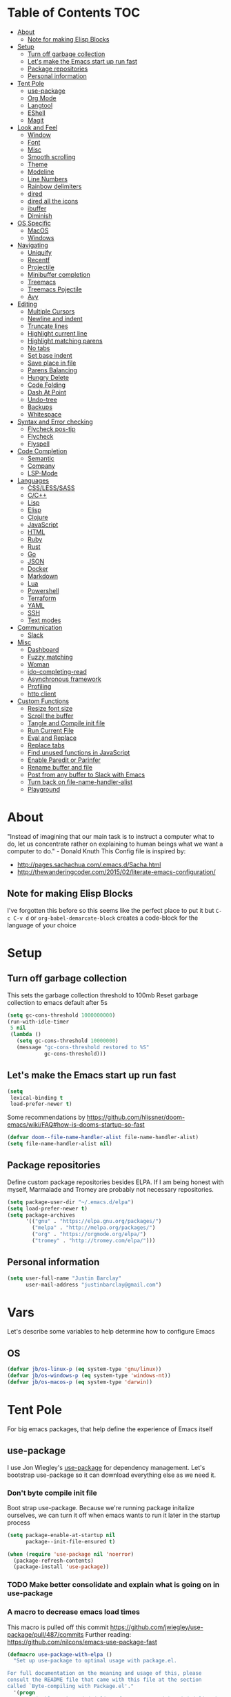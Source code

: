 [[./spacemacs.svg]]
* Table of Contents                                                      :TOC:
- [[#about][About]]
  - [[#note-for-making-elisp-blocks][Note for making Elisp Blocks]]
- [[#setup][Setup]]
  - [[#turn-off-garbage-collection][Turn off garbage collection]]
  - [[#lets-make-the-emacs-start-up-run-fast][Let's make the Emacs start up run fast]]
  - [[#package-repositories][Package repositories]]
  - [[#personal-information][Personal information]]
- [[#tent-pole][Tent Pole]]
  - [[#use-package][use-package]]
  - [[#org-mode][Org Mode]]
  - [[#langtool][Langtool]]
  - [[#eshell][EShell]]
  - [[#magit][Magit]]
- [[#look-and-feel][Look and Feel]]
  - [[#window][Window]]
  - [[#font][Font]]
  - [[#misc][Misc]]
  - [[#smooth-scrolling][Smooth scrolling]]
  - [[#theme][Theme]]
  - [[#modeline][Modeline]]
  - [[#line-numbers][Line Numbers]]
  - [[#rainbow-delimiters][Rainbow delimiters]]
  - [[#dired][dired]]
  - [[#dired-all-the-icons][dired all the icons]]
  - [[#ibuffer][ibuffer]]
  - [[#diminish][Diminish]]
- [[#os-specific][OS Specific]]
  - [[#macos][MacOS]]
  - [[#windows][Windows]]
- [[#navigating][Navigating]]
  - [[#uniquify][Uniquify]]
  - [[#recentf][Recentf]]
  - [[#projectile][Projectile]]
  - [[#minibuffer-completion][Minibuffer completion]]
  - [[#treemacs][Treemacs]]
  - [[#treemacs-pojectile][Treemacs Pojectile]]
  - [[#avy][Avy]]
- [[#editing][Editing]]
  - [[#multiple-cursors][Multiple Cursors]]
  - [[#newline-and-indent][Newline and indent]]
  - [[#truncate-lines][Truncate lines]]
  - [[#highlight-current-line][Highlight current line]]
  - [[#highlight-matching-parens][Highlight matching parens]]
  - [[#no-tabs][No tabs]]
  - [[#set-base-indent][Set base indent]]
  - [[#save-place-in-file][Save place in file]]
  - [[#parens-balancing][Parens Balancing]]
  - [[#hungry-delete][Hungry Delete]]
  - [[#code-folding][Code Folding]]
  - [[#dash-at-point][Dash At Point]]
  - [[#undo-tree][Undo-tree]]
  - [[#backups][Backups]]
  - [[#whitespace][Whitespace]]
- [[#syntax-and-error-checking][Syntax and Error checking]]
  - [[#flycheck-pos-tip][Flycheck pos-tip]]
  - [[#flycheck][Flycheck]]
  - [[#flyspell][Flyspell]]
- [[#code-completion][Code Completion]]
  - [[#semantic][Semantic]]
  - [[#company][Company]]
  - [[#lsp-mode][LSP-Mode]]
- [[#languages][Languages]]
  - [[#csslesssass][CSS/LESS/SASS]]
  - [[#cc][C/C++]]
  - [[#lisp][Lisp]]
  - [[#elisp][Elisp]]
  - [[#clojure][Clojure]]
  - [[#javascript][JavaScript]]
  - [[#html][HTML]]
  - [[#ruby][Ruby]]
  - [[#rust][Rust]]
  - [[#go][Go]]
  - [[#json][JSON]]
  - [[#docker][Docker]]
  - [[#markdown][Markdown]]
  - [[#lua][Lua]]
  - [[#powershell][Powershell]]
  - [[#terraform][Terraform]]
  - [[#yaml][YAML]]
  - [[#ssh][SSH]]
  - [[#text-modes][Text modes]]
- [[#communication][Communication]]
  - [[#slack][Slack]]
- [[#misc-1][Misc]]
  - [[#dashboard][Dashboard]]
  - [[#fuzzy-matching][Fuzzy matching]]
  - [[#woman][Woman]]
  - [[#ido-completing-read][ido-completing-read]]
  - [[#asynchronous-framework][Asynchronous framework]]
  - [[#profiling][Profiling]]
  - [[#http-client][http client]]
- [[#custom-functions][Custom Functions]]
  - [[#resize-font-size][Resize font size]]
  - [[#scroll-the-buffer][Scroll the buffer]]
  - [[#tangle-and-compile-init-file][Tangle and Compile init file]]
  - [[#run-current-file][Run Current File]]
  - [[#eval-and-replace][Eval and Replace]]
  - [[#replace-tabs][Replace tabs]]
  - [[#find-unused-functions-in-javascript][Find unused functions in JavaScript]]
  - [[#enable-paredit-or-parinfer][Enable Paredit or Parinfer]]
  - [[#rename-buffer-and-file][Rename buffer and file]]
  - [[#post-from-any-buffer-to-slack-with-emacs][Post from any buffer to Slack with Emacs]]
  - [[#turn-back-on-file-name-handler-alist][Turn back on file-name-handler-alist]]
  - [[#playground][Playground]]

* About
  "Instead of imagining that our main task is to instruct a computer what to do, let us concentrate rather on explaining to human beings what we want a computer to do." - Donald Knuth
  This Config file is inspired by:
  + [[http://pages.sachachua.com/.emacs.d/Sacha.html]] 
  + [[http://thewanderingcoder.com/2015/02/literate-emacs-configuration/]]
** Note for making Elisp Blocks
I've forgotten this before so this seems like the perfect place to put it but ~C-c C-v d~ or ~org-babel-demarcate-block~ creates a code-block for the language of your choice
* Setup
** Turn off garbage collection
This sets the garbage collection threshold to 100mb
Reset garbage collection to emacs default after 5s
#+BEGIN_SRC emacs-lisp
(setq gc-cons-threshold 1000000000)
(run-with-idle-timer
 5 nil
 (lambda ()
   (setq gc-cons-threshold 10000000)
   (message "gc-cons-threshold restored to %S"
            gc-cons-threshold)))
#+END_SRC

** Let's make the Emacs start up run fast
#+BEGIN_SRC emacs-lisp
(setq
 lexical-binding t
 load-prefer-newer t)
#+END_SRC

Some recommendations by https://github.com/hlissner/doom-emacs/wiki/FAQ#how-is-dooms-startup-so-fast
#+BEGIN_SRC emacs-lisp
(defvar doom--file-name-handler-alist file-name-handler-alist)
(setq file-name-handler-alist nil)
#+END_SRC

** Package repositories
Define custom package repositories besides ELPA. If I am being honest with myself, Marmalade and Tromey are probably not necessary repositories.

#+BEGIN_SRC emacs-lisp
  (setq package-user-dir "~/.emacs.d/elpa")
  (setq load-prefer-newer t)
  (setq package-archives
        '(("gnu" . "https://elpa.gnu.org/packages/")
          ("melpa" . "http://melpa.org/packages/")
          ("org" . "https://orgmode.org/elpa/")
          ("tromey" . "http://tromey.com/elpa/")))
#+END_SRC

** Personal information
#+BEGIN_SRC emacs-lisp
  (setq user-full-name "Justin Barclay"
        user-mail-address "justinbarclay@gmail.com")
#+END_SRC
* Vars
Let's describe some variables to help determine how to configure Emacs
** OS
#+BEGIN_SRC emacs-lisp
(defvar jb/os-linux-p (eq system-type 'gnu/linux))
(defvar jb/os-windows-p (eq system-type 'windows-nt))
(defvar jb/os-macos-p (eq system-type 'darwin))
#+END_SRC

* Tent Pole
For big emacs packages, that help define the experience of Emacs itself
** use-package
I use Jon Wiegley's [[https://github.com/jwiegley/use-package][use-package]] for dependency management.
Let's bootstrap use-package so it can download everything else as we need it.
*** Don't byte compile init file
Boot strap use-package. Because we're running package initalize ourselves, we can turn it off when emacs wants to run it later in the startup process
#+BEGIN_SRC emacs-lisp :tangle
  (setq package-enable-at-startup nil
        package--init-file-ensured t)

  (when (require 'use-package nil 'noerror)
    (package-refresh-contents)
    (package-install 'use-package))
#+END_SRC
*** TODO Make better consolidate and explain what is going on in use-package
*** A macro to decrease emacs load times
This macro is pulled off this commit
https://github.com/jwiegley/use-package/pull/487/commits
Further reading: https://github.com/nilcons/emacs-use-package-fast
#+BEGIN_SRC emacs-lisp
  (defmacro use-package-with-elpa ()
    "Set up use-package to optimal usage with package.el.

  For full documentation on the meaning and usage of this, please
  consult the README file that came with this file at the section
  called `Byte-compiling with Package.el'."
    '(progn
       ;; Disable package initialize after us.  We either initialize it
       ;; anyway in case of interpreted .emacs, or we don't want slow
       ;; initizlization in case of byte-compiled .emacs.elc.
       (setq package-enable-at-startup nil)
       ;; Set use-package-verbose to t for interpreted .emacs,
       ;; and to nil for byte-compiled .emacs.elc.
       (eval-and-compile
         (setq use-package-verbose (not (bound-and-true-p byte-compile-current-file))))
       ;; Add the macro generated list of package.el loadpaths to load-path.
       (mapc (lambda (add) (add-to-list 'load-path add))
             (eval-when-compile
               (setq use-package-always-ensure t)
               (let ((package-user-dir-real (file-truename package-user-dir)))
                 ;; The reverse is necessary, because outside we mapc
                 ;; add-to-list element-by-element, which reverses.
                 (nreverse (apply #'nconc
                                  ;; Only keep package.el provided loadpaths.
                                  (mapcar (lambda (path)
                                            (if (string-prefix-p package-user-dir-real path)
                                                (list path)
                                              nil))
                                          load-path))))))))
#+END_SRC

*** byte compile emacs and ignore package-initialize
#+BEGIN_SRC emacs-lisp
  (use-package-with-elpa)
#+END_SRC

If we're boot strapping a fresh Emacs install, we should have use-package cloned into site-lisp and be able to load it from there
#+BEGIN_SRC emacs-lisp
  (progn ;'use-package
    (add-to-list 'load-path "~/.emacs.d/site-lisp/use-package")
    (require 'use-package)
    (setq use-package-always-ensure t)
    (setq use-package-verbose nil)
    (setq use-package-always-defer t)
    (setq use-package-enable-imenu-support t))


  (use-package diminish)                ;; if you use :diminish
  (use-package bind-key)                ;; if you use any :bind variant
#+END_SRC
*** Generate reports based on use-package
#+BEGIN_SRC emacs-lisp
(setq use-package-compute-statistics t)
(setq use-package-minimum-reported-time 0.01)
#+END_SRC

*** Using use-package
The plan is to use a copious amount of deferral to speed up emacs boot time.
+ Use the :init keyword to execute code before a package is loaded. It accepts one or more forms, up until the next keyword
+ :config can be used to execute code after a package is loaded. 
+ The :ensure keyword causes the package(s) to be installed automatically if not already present on your system (set (setq use-package-always-ensure t)
+ You can override package deferral with the :demand keyword. Thus, even if you use :bind, using :demand will force loading to occur immediately and not establish an autoload for the bound key.
+ In almost all cases you don't need to manually specify :defer t. This is implied whenever :bind or :mode or :interpreter is used.
*** Quelpa and Quelpa-Use-Package
Most of the packages I want to use are hosted on Elpa and Melpa, but sometimes that's enough. Sometimes I want to use git and Quelpa supports using git as a repository, among other things.
#+BEGIN_SRC emacs-lisp
(use-package quelpa
  :ensure t
  :defer t
  :custom
  (quelpa-checkout-melpa-p nil "Don't update the MELPA git repo."))
#+END_SRC

But in order for use-package to be able to use quelpa, we need to add another package
#+BEGIN_SRC emacs-lisp
(use-package quelpa-use-package
:ensure t
:init
(require 'quelpa-use-package))
#+END_SRC

*** Debugging
The :disabled keyword can turn off a module you're having difficulties with, or stop loading something you're not using at the present time:
#+BEGIN_SRC emacs-lisp :tangle
  (use-package ess-site
    :disabled
    :commands R)
#+END_SRC
When byte-compiling your .emacs file, disabled declarations are omitted from the output entirely, to accelerate startup times.
*** Benchmark-init
This is hidden here to load right after we have use-package to be able to benchmark startup
#+BEGIN_SRC emacs-lisp :tangle
  (use-package benchmark-init
    :demand t
    :init
    (benchmark-init/activate)
    :config
    ;; To disable collection of benchmark data after init is done.
    (add-hook 'window-setup-hook 'benchmark-init/deactivate))
#+END_SRC
** Org Mode
Org config used from https://github.com/zamansky/dotemacs/commit/0d1f8ad89ab3e69cb9320811c5ec63409880eadd
*** Org
#+BEGIN_SRC emacs-lisp
  (use-package org
    :bind
    (("C-c a" . org-agenda)
     ("C-c c" . org-capture)
     ("C-c C-v C-c" . jb/org-clear-results))
    :init
    (progn
      (global-unset-key "\C-c\C-v\C-c")
      (defun jb/org-narrow-to-parent ()
        "Narrow buffer to the current subtree."
        (interactive)
        (widen)
        (org-up-element)
        (save-excursion
          (save-match-data
        (org-with-limited-levels
         (narrow-to-region
          (progn
            (org-back-to-heading t) (point))
          (progn (org-end-of-subtree t t)
                 (when (and (org-at-heading-p) (not (eobp))) (backward-char 1))
                 (point)))))))
      (setq truncate-lines t
            global-company-modes '(not org-mode)))
    :config
    (progn
      (defun jb/org-clear-results ()
        (interactive)
        (org-babel-remove-result-one-or-many 't))
      (defun run-org-block ()
        (interactive)
        (save-excursion
          (goto-char
           (org-babel-find-named-block
            (completing-read "Code Block: " (org-babel-src-block-names))))
          (org-babel-execute-src-block-maybe)))
      (setq org-startup-truncated nil)
      (setq org-capture-templates
            '(("a" "Appointment" entry (file+headline  "~/Dropbox/orgfiles/gcal.org" "Appointments")
               "* TODO %?\n:PROPERTIES:\n\n:END:\nDEADLINE: %^T \n %i\n")
              ("l" "Link" entry (file+headline "~/Dropbox/orgfiles/links.org" "Links")
               "* %? %^L %^g \n%T" :prepend)))
      (setq org-agenda-files (list ""))
      (org-babel-do-load-languages 'org-babel-load-languages
                                   '((shell . t)
                                     (js . t)
                                     (ruby . t)))
      (custom-set-variables
       '(org-directory "~/Dropbox/orgfiles")
       '(org-default-notes-file (concat org-directory "/notes.org"))
       '(org-export-html-postamble nil)
       '(org-hide-leading-stars t)
       '(org-startup-folded (quote overview))
       '(org-startup-indented t))))
    #+END_SRC

*** Org-trello
#+BEGIN_SRC emacs-lisp
(use-package org-trello)
#+END_SRC

*** Org-bullets
#+BEGIN_SRC emacs-lisp
  (use-package org-bullets
    :init
    (add-hook 'org-mode-hook (lambda () (org-bullets-mode 1))))
#+END_SRC
*** Ob-Restclient
#+BEGIN_SRC emacs-lisp
  (use-package ob-restclient
    :config
    (org-babel-do-load-languages
     'org-babel-load-languages
     '((restclient . t))))
#+END_SRC
*** Org-toc
After the installation, every time you’ll be saving an org file, the first headline with a :TOC: tag will be updated with the current table of contents.

To add a TOC tag, you can use the command org-set-tags-command (C-c C-q).

In addition to the simple :TOC: tag, you can also use the following tag formats:

    :TOC_2: - sets the max depth of the headlines in the table of contents to 2 (the default)
    :TOC_2_gh: - sets the max depth as in above and also uses the GitHub-style hrefs in the table of contents (this style is default). The other supported href style is ‘org’, which is the default org style.

You can also use @ as separator, instead of _.
#+BEGIN_SRC emacs-lisp
  (use-package toc-org
    :hook (org-mode-hook . toc-org-enable))
#+END_SRC
*** Org-re-reveal
Creating presentation using org mode and the web
#+BEGIN_SRC emacs-lisp
  (use-package org-re-reveal)
#+END_SRC
*** Custom Org Functions
These functions expand on the abilities of org-babel and ob-restclient mode and
as such need both of these modes loaded before they'll work.
#+BEGIN_SRC emacs-lisp
  ;; generated-curl-command is used to communicate state across several function calls
  (setq generated-curl-command nil)

  (defvar org-babel-default-header-args:restclient-curl
    `((:results . "raw"))
    "Default arguments for evaluating a restclient block.")

  ;; Lambda function reified to a named function, stolen from restclient
  (defun gen-restclient-curl-command (method url headers entitty)
    (let ((header-args
           (apply 'append
                  (mapcar (lambda (header)
                            (list "-H" (format "%s: %s" (car header) (cdr header))))
                          headers))))
      (setq generated-curl-command
            (concat
             "#+BEGIN_SRC sh\n"
             "curl "
             (mapconcat 'shell-quote-argument
                        (append '("-i")
                                header-args
                                (list (concat "-X" method))
                                (list url)
                                (when (> (string-width entitty) 0)
                                  (list "-d" entitty)))
                        " ")
             "\n#+END_SRC"))))

  (defun org-babel-execute:restclient-curl (body params)
    "Execute a block of Restclient code to generate a curl command with org-babel.
  This function is called by `org-babel-execute-src-block'"
    (message "executing Restclient source code block")
    (with-temp-buffer
      (let ((results-buffer (current-buffer))
            (restclient-same-buffer-response t)
            (restclient-same-buffer-response-name (buffer-name))
            (display-buffer-alist
             (cons
              '("\\*temp\\*" display-buffer-no-window (allow-no-window . t))
              display-buffer-alist)))

        (insert (buffer-name))
        (with-temp-buffer
          (dolist (p params)
            (let ((key (car p))
                  (value (cdr p)))
              (when (eql key :var)
                (insert (format ":%s = %s\n" (car value) (cdr value))))))
          (insert body)
          (goto-char (point-min))
          (delete-trailing-whitespace)
          (goto-char (point-min))
          (restclient-http-parse-current-and-do 'gen-restclient-curl-command))
        generated-curl-command)))

  ;; Make it easy to interactively generate curl commands
  (defun jb/gen-curl-command ()
    (interactive)
    (let ((info (org-babel-get-src-block-info)))
      (if (equalp "restclient" (car info))
          (org-babel-execute-src-block t (cons "restclient-curl"
                                               (cdr info)))
          (message "I'm sorry, I can only generate curl commands for a restclient block."))))
#+END_SRC

** Langtool
#+BEGIN_SRC emacs-lisp
  (use-package langtool
    :init
    (setq langtool-default-language "en-US")
    (setq langtool-java-bin "/usr/bin/java")
    (setq langtool-language-tool-jar "/usr/local/Cellar/languagetool/4.5/libexec/languagetool-commandline.jar"))
#+END_SRC
** EShell
#+BEGIN_SRC emacs-lisp
(use-package eshell
  :ensure nil
  :init
  (add-hook 'eshell-mode-hook
                   #'company-mode)
  :config
  (progn
    (eval-after-load 'esh-opt
      '(progn
         (require 'em-prompt)
         (require 'em-term)
         (require 'em-cmpl)
         (setenv "PAGER" "cat")
         (add-to-list 'eshell-visual-commands "ssh")
         (add-to-list 'eshell-visual-commands "htop")
         (add-to-list 'eshell-visual-commands "top")
         (add-to-list 'eshell-visual-commands "tail")
         (add-to-list 'eshell-visual-commands "vim")
         (add-to-list 'eshell-visual-commands "bower")
         (add-to-list 'eshell-visual-commands "npm")

         (add-to-list 'eshell-command-completions-alist
                      '("gunzip" "gz\\'"))
         (add-to-list 'eshell-command-completions-alist
                      '("tar" "\\(\\.tar|\\.tgz\\|\\.tar\\.gz\\)\\'"))))))
#+END_SRC
** Magit
#+BEGIN_SRC emacs-lisp
  ;; Magit is an Emacs interface to Git.
  ;; (It's awesome)
  ;; https://github.com/magit/magit
  (use-package magit
    :commands magit-get-top-dir
    :bind (("C-c g" . magit-status)
           ("C-c C-g l" . magit-file-log)
           ("C-c f" . magit-grep))
    :init
    (progn
      ;; magit extensions

      ;; make magit status go full-screen but remember previous window
      ;; settings
      ;; from: http://whattheemacsd.com/setup-magit.el-01.html
      (defadvice magit-status (around magit-fullscreen activate)
        (window-configuration-to-register :magit-fullscreen)
        ad-do-it
        (delete-other-windows))

      ;; Close popup when commiting - this stops the commit window
      ;; hanging around
      ;; From: http://git.io/rPBE0Q
      (defadvice git-commit-commit (after delete-window activate)
        (delete-window))

      (defadvice git-commit-abort (after delete-window activate)
        (delete-window))

      ;; these two force a new line to be inserted into a commit window,
      ;; which stops the invalid style showing up.
      ;; From: http://git.io/rPBE0Q
      (defun magit-commit-mode-init ()
        (when (looking-at "\n")
          (open-line 1)))

      (add-hook 'git-commit-mode-hook 'magit-commit-mode-init))
    :config
    (progn
      ;; restore previously hidden windows
          ;; major mode for editing `git rebase -i`
      (defadvice magit-quit-window (around magit-restore-screen activate)
        (let ((current-mode major-mode))
          ad-do-it
          ;; we only want to jump to register when the last seen buffer
          ;; was a magit-status buffer.
          (when (eq 'magit-status-mode current-mode)
            (jump-to-register :magit-fullscreen))))

      (defun magit-maybe-commit (&optional show-options)
        "Runs magit-commit unless prefix is passed"
        (interactive "P")
        (if show-options
            (magit-key-mode-popup-committing)
          (magit-commit)))
      (define-key magit-mode-map "c" 'magit-maybe-commit)

      ;; Customizing transients
      ;; This gives us the option to override local branch
      (transient-insert-suffix 'magit-pull "-r" '("-f" "Overwrite local branch" "--force"))
      ;; magit settings
      (setq
       ;; use ido to look for branches
       magit-completing-read-function  'ivy-completing-read
       ;; don't put "origin-" in front of new branch names by default
       magit-default-tracking-name-function 'magit-default-tracking-name-branch-only
       ;; open magit status in same window as current buffer
       magit-status-buffer-switch-function 'switch-to-buffer
       ;; highlight word/letter changes in hunk diffs
       magit-diff-refine-hunk t
       ;; ask me if I want to include a revision when rewriting
       magit-rewrite-inclusive 'ask
       ;; ask me to save buffers
       magit-save-some-buffers nil
       ;; pop the process buffer if we're taking a while to complete
       magit-process-popup-time 10
       ;; ask me if I want a tracking upstream
       magit-set-upstream-on-push 'askifnotset)))
#+END_SRC
*** Magit blame
#+BEGIN_SRC emacs-lisp
(use-package magit-blame
  :ensure nil
  :bind ("C-c C-g b" . magit-blame-mode))
#+END_SRC
*** Magit forges
#+BEGIN_SRC emacs-lisp
(use-package forge
  :after magit
  :init
  (setq gnutls-algorithm-priority "NORMAL:-VERS-TLS1.3")
  :config
  (transient-insert-suffix 'forge-dispatch "c p"
    '("p" "pull-request" forge-create-pullreq))
  (transient-insert-suffix 'forge-dispatch "c i"
    '("c" "issues" forge-create-create)))
#+END_SRC

* Look and Feel
** Window
*** Natural colouring from emacs chrome
#+BEGIN_SRC emacs-lisp
  (setq default-frame-alist '((ns-transparent-titlebar . t) (ns-appearance . 'nil)))
  (add-to-list 'default-frame-alist '(ns-appearance . dark))
#+END_SRC

*** Remove toolbar
#+BEGIN_SRC emacs-lisp
(tool-bar-mode -1)
#+END_SRC
*** Remove title-bar
Remove title bar but allow resizing of frame
#+BEGIN_SRC emacs-lisp
(when jb/os-linux-p
  (add-to-list 'default-frame-alist '(internal-border-width . 5))
  (add-to-list 'default-frame-alist '(drag-internal-border . 1))
  (add-to-list 'default-frame-alist '(undecorated . t)))

#+END_SRC
*** Remove menu-bar
#+BEGIN_SRC emacs-lisp
  (menu-bar-mode -1)
#+END_SRC
*** Emacs should take focus when it launches
#+BEGIN_SRC emacs-lisp
  (when (display-graphic-p) ; Start full screen
    (add-to-list 'default-frame-alist '(fullscreen . t))
    (x-focus-frame nil))
#+END_SRC

*** Don't show native OS scroll bars for buffers because they're redundant
#+BEGIN_SRC emacs-lisp
(when (fboundp 'scroll-bar-mode)
  (scroll-bar-mode -1))
#+END_SRC

*** Formatting window title
#+BEGIN_SRC emacs-lisp
(setq-default frame-title-format "%b (%f)")
#+END_SRC
** Font
#+BEGIN_SRC emacs-lisp
(set-face-attribute 'default nil
                    :family "Inconsolata for Powerline" :height 180 :weight 'normal)
#+END_SRC
** Misc
Don't pop up font menu
#+BEGIN_SRC emacs-lisp
(global-set-key (kbd "s-t") '(lambda () (interactive)))
#+END_SRC

No cursor blinking, it's distracting
#+BEGIN_SRC emacs-lisp
(blink-cursor-mode 0)
#+END_SRC

#+BEGIN_SRC emacs-lisp
;; These settings relate to how emacs interacts with your operating system
(setq ;; makes killing/yanking interact with the clipboard
 select-enable-clipboard t

 ;; I'm actually not sure what this does but it's recommended?
 select-enable-primary t

 ;; Save clipboard strings into kill ring before replacing them.
 ;; When one selects something in another program to paste it into Emacs,
 ;; but kills something in Emacs before actually pasting it,
 ;; this selection is gone unless this variable is non-nil
 save-interprogram-paste-before-kill t

 ;; Shows all options when running apropos. For more info,
 ;; https://www.gnu.org/software/emacs/manual/html_node/emacs/Apropos.html
 apropos-do-all t

 ;; Mouse yank commands yank at point instead of at click.
 mouse-yank-at-point t)
#+END_SRC

My name isn't "Tinker", so I don't need a bell.
#+BEGIN_SRC emacs-lisp
(setq ring-bell-function 'ignore)
#+END_SRC

#+BEGIN_SRC emacs-lisp
;; Changes all yes/no questions to y/n type
(fset 'yes-or-no-p 'y-or-n-p)

;; shell scripts
(setq-default sh-basic-offset 2)
(setq-default sh-indentation 2)

;; No need for ~ files when editing
(setq create-lockfiles nil)

;; Go straight to scratch buffer on startup
(setq inhibit-startup-message t)
#+END_SRC
** Smooth scrolling

#+BEGIN_SRC emacs-lisp :tangle
(use-package smooth-scroll
  :config
  (smooth-scroll-mode 1)
  (setq smooth-scroll/vscroll-step-size 5))
#+END_SRC

** Theme
*** Dracula
#+BEGIN_SRC emacs-lisp
(use-package dracula-theme
  :demand t
  :config
  (load-theme 'dracula t))
#+END_SRC
*** Cyberpunk 2019
#+BEGIN_SRC emacs-lisp
(use-package cyberpunk-2019-theme
  :demand t)
#+END_SRC
** Modeline
*** all-the-icons
#+BEGIN_SRC emacs-lisp
(use-package all-the-icons)
#+END_SRC
*** Doom-modeline
#+BEGIN_SRC emacs-lisp
  (use-package doom-modeline
    :hook (after-init . doom-modeline-mode)
    :init
    (progn
      (setq doom-modeline-buffer-file-name-style 'relative-to-project)
      (setq doom-modeline-github nil)
      (custom-set-faces '(doom-modeline-eyebrowse ((t (:background "#cb619e"
                                                                   :inherit 'mode-line))))
                        '(doom-modeline-inactive-bar ((t (:background "#cb619e" :inherit 'mode-line))))
                        '(doom-modeline-bar ((t (:background "#cb619e" :inherit 'mode-line)))))))
#+END_SRC

** Line Numbers
As of Emacs 26.0 we have native, perfomant support for line numebrs
#+BEGIN_SRC emacs-lisp
(global-display-line-numbers-mode)
(set-default 'display-line-numbers-type 'visual)
(setq display-line-numbers-current-absolute t)
#+END_SRC
** Rainbow delimiters
#+BEGIN_SRC emacs-lisp
  (use-package rainbow-delimiters
    :hook (prog-mode . rainbow-delimiters-mode)
    :config
     (custom-set-faces 
      '(rainbow-delimiters-depth-0-face ((t (:foreground "saddle brown"))))
      '(rainbow-delimiters-depth-1-face ((t (:foreground "dark orange"))))
      '(rainbow-delimiters-depth-2-face ((t (:foreground "deep pink"))))
      '(rainbow-delimiters-depth-3-face ((t (:foreground "chartreuse"))))
      '(rainbow-delimiters-depth-4-face ((t (:foreground "deep sky blue"))))
      '(rainbow-delimiters-depth-5-face ((t (:foreground "yellow"))))
      '(rainbow-delimiters-depth-6-face ((t (:foreground "orchid"))))
      '(rainbow-delimiters-depth-7-face ((t (:foreground "spring green"))))
      '(rainbow-delimiters-depth-8-face ((t (:foreground "sienna1"))))
      '(rainbow-delimiters-unmatched-face ((t (:foreground "black"))))))
#+END_SRC
** dired
#+BEGIN_SRC emacs-lisp
  (use-package dired
    :ensure nil
    :bind (:map dired-mode-map
                ("RET" . dired-find-alternate-file)
                ("a" . dired-find-file)))
#+END_SRC
** dired all the icons
#+BEGIN_SRC emacs-lisp
  (use-package all-the-icons-dired
    :hook (dired-mode . all-the-icons-dired-mode))
#+END_SRC

** ibuffer
*** ibuffer
Keybindings
We're prettying up ibuffer after

This code is liberally stolen from https://github.com/seagle0128/.emacs.d/blob/master/lisp/init-ibuffer.el (April 12, 2019)

#+BEGIN_SRC emacs-lisp
  (use-package ibuffer
    :ensure nil
    :defines all-the-icons-icon-alist
    :functions (all-the-icons-icon-for-file
                all-the-icons-icon-for-mode
                all-the-icons-match-to-alist
                all-the-icons-faicon)
    :commands (ibuffer-current-buffer
               ibuffer-find-file
               ibuffer-do-sort-by-alphabetic)
    :bind ("C-x C-b" . ibuffer)
    :init
    (setq ibuffer-filter-group-name-face '(:inherit (font-lock-string-face bold)))

    ;; Display buffer icons on GUI
    (when (display-graphic-p)
      (define-ibuffer-column icon (:name " ")
        (let ((icon (if (and buffer-file-name
                             (all-the-icons-match-to-alist buffer-file-name
                                                           all-the-icons-icon-alist))
                        (all-the-icons-icon-for-file (file-name-nondirectory buffer-file-name)
                                                     :height 0.9 :v-adjust -0.05)
                      (all-the-icons-icon-for-mode major-mode :height 0.9 :v-adjust -0.05))))
          (if (symbolp icon)
              (setq icon (all-the-icons-faicon "file-o" :face 'all-the-icons-dsilver :height 0.9 :v-adjust -0.05))
            icon)))

      (setq ibuffer-formats '((mark modified read-only locked
                                    " " (icon 2 2 :left :elide) (name 18 18 :left :elide)
                                    " " (size 9 -1 :right)
                                    " " (mode 16 16 :left :elide) " " filename-and-process)
                              (mark " " (name 16 -1) " " filename))))
    :config
    (with-eval-after-load 'counsel
      (defalias 'ibuffer-find-file 'counsel-find-file)))
#+END_SRC

*** ibuffer-projectile
#+BEGIN_SRC emacs-lisp
  (use-package ibuffer-projectile
    :init
    (add-hook 'ibuffer-hook
              (lambda ()
                (ibuffer-projectile-set-filter-groups)
                (unless (eq ibuffer-sorting-mode 'alphabetic)
                  (ibuffer-do-sort-by-alphabetic))))
    :config
    (setq ibuffer-projectile-prefix
          (if (display-graphic-p)
              (concat
               (all-the-icons-octicon "file-directory"
                                      :face ibuffer-filter-group-name-face
                                      :v-adjust -0.1
                                      :height 1.1)
               " ")
            "Project: ")))
#+END_SRC

** Diminish
#+BEGIN_SRC emacs-lisp
  (use-package diminish
    :demand t
    :config (progn
              ;;            (diminish 'auto-revert-mode)
              ;;            (diminish 'outline-minor-mode)
              ;;            (diminish 'amd-mode)
              (diminish 'js2-refactor-mode)
              (diminish 'tern-mode)))
#+END_SRC

* OS Specific
** MacOS
In OS X, when Emacs is started from the GUI it inherits a default set of environment variables. Let's fix that.
Currently turned off due to debugging issues
#+BEGIN_SRC emacs-lisp :tangle
    (use-package exec-path-from-shell
      :if jb/os-macos-p
      :demand t
      :init
      (progn
        (setq exec-path-from-shell-debug t))
      :config
      (exec-path-from-shell-initialize))
    ;;   ;; (exec-path-from-shell-copy-envs
    ;;   ;;  '("PATH" "RUST_SRC_PATH")))
#+END_SRC
** Windows
#+BEGIN_SRC emacs-lisp
  (when jb/os-windows-p
    (setq package-check-signature nil)
    (require 'gnutls)
    (add-to-list 'gnutls-trustfiles (expand-file-name "~/.cert/cacert.pm"))
    (setq explicit-shell-file-name "c:/windows/system32/bash.exe")
    (setq shell-file-name "bash")
    (setq explicit-bash.exe-args '("--noediting" "--login" "-i"))
    (setenv "SHELL" shell-file-name)
    (add-hook 'comint-output-filter-functions 'comint-strip-ctrl-m))
#+END_SRC

* Navigating
** Uniquify
Ensure that buffers have unique file names
#+BEGIN_SRC emacs-lisp
(use-package uniquify
  :ensure nil
  :config
  (setq uniquify-buffer-name-style 'forward))
#+END_SRC
** Recentf
Turn on recent file mode so that you can more easily switch to recently edited files when you first start emacs
#+BEGIN_SRC emacs-lisp
(use-package recentf
  :ensure nil
  :config
  (setq recentf-save-file (concat user-emacs-directory ".recentf"))
  (recentf-mode 1)
  (setq recentf-max-menu-items 40))
#+END_SRC
** Projectile
#+BEGIN_SRC emacs-lisp
  (use-package projectile
    :defer 1
    :commands
    (projectile-find-file projectile-switch-project)
    :config
    (progn
      (projectile-global-mode)
      (setq projectile-completion-system 'ivy)
      (setq projectile-enable-caching t)))
#+END_SRC
** Minibuffer completion
As Stolen from http://cestlaz.github.io/posts/using-emacs-6-swiper/ (January 10, 2017) 
it looks like counsel is a requirement for swiper
*** Ivy-rich
Let's pretty up ivy
#+BEGIN_SRC emacs-lisp :tangle
   (use-package ivy-rich
     :init
     (setq ivy-format-function 'ivy-format-function-line)
     :config
     (progn
       (defun ivy-rich-switch-buffer-icon (candidate)
         (with-current-buffer
             (get-buffer candidate)
           (let ((icon (all-the-icons-icon-for-mode major-mode)))
             (if (symbolp icon)
                 (all-the-icons-icon-for-mode 'fundamental-mode)
               icon))))
       (setq
         ivy-rich--display-transformers-list
        '(ivy-switch-buffer
          (:columns
           ((ivy-rich-switch-buffer-icon :width 2)
            (ivy-rich-candidate (:width 30))
            (ivy-rich-switch-buffer-size (:width 7))
            (ivy-rich-switch-buffer-indicators (:width 4 :face error :align right))
            (ivy-rich-switch-buffer-major-mode (:width 12 :face warning))
            (ivy-rich-switch-buffer-project (:width 15 :face success))
            (ivy-rich-switch-buffer-path (:width (lambda (x) (ivy-rich-switch-buffer-shorten-path x (ivy-rich-minibuffer-width 0.3))))))
           :predicate
           (lambda (cand) (get-buffer cand))))))
     (setq ivy-format-function 'ivy-format-function-line))
#+END_SRC

This is stolen wholesale from Centaur Emacs. https://github.com/seagle0128/.emacs.d/blob/master/lisp/init-ivy.el
#+BEGIN_SRC emacs-lisp
(use-package ivy-rich
  :defines (all-the-icons-icon-alist
            all-the-icons-dir-icon-alist
            bookmark-alist)
  :functions (all-the-icons-icon-for-file
              all-the-icons-icon-for-mode
              all-the-icons-icon-family
              all-the-icons-match-to-alist
              all-the-icons-faicon
              all-the-icons-octicon
              all-the-icons-dir-is-submodule)
  :preface
  (defun ivy-rich-bookmark-name (candidate)
    (car (assoc candidate bookmark-alist)))

  (defun ivy-rich-buffer-icon (candidate)
    "Display buffer icons in `ivy-rich'."
    (when (display-graphic-p)
      (let* ((buffer (get-buffer candidate))
             (buffer-file-name (buffer-file-name buffer))
             (major-mode (buffer-local-value 'major-mode buffer))
             (icon (if (and buffer-file-name
                            (all-the-icons-match-to-alist buffer-file-name
                                                          all-the-icons-icon-alist))
                       (all-the-icons-icon-for-file (file-name-nondirectory buffer-file-name)
                                                    :height 0.9 :v-adjust -0.05)
                     (all-the-icons-icon-for-mode major-mode :height 0.9 :v-adjust -0.05))))
        (if (symbolp icon)
            (setq icon (all-the-icons-faicon "file-o" :face 'all-the-icons-dsilver :height 0.9 :v-adjust -0.05))
          icon))))

  (defun ivy-rich-file-icon (candidate)
    "Display file icons in `ivy-rich'."
    (when (display-graphic-p)
      (let* ((path (concat ivy--directory candidate))
             (file (file-name-nondirectory path))
             (icon (cond ((file-directory-p path)
                          (cond
                           ((and (fboundp 'tramp-tramp-file-p)
                                 (tramp-tramp-file-p default-directory))
                            (all-the-icons-octicon "file-directory" :height 0.93 :v-adjust 0.01))
                           ((file-symlink-p path)
                            (all-the-icons-octicon "file-symlink-directory" :height 0.93 :v-adjust 0.01))
                           ((all-the-icons-dir-is-submodule path)
                            (all-the-icons-octicon "file-submodule" :height 0.93 :v-adjust 0.01))
                           ((file-exists-p (format "%s/.git" path))
                            (all-the-icons-octicon "repo" :height 1.0 :v-adjust -0.01))
                           (t (let ((matcher (all-the-icons-match-to-alist candidate all-the-icons-dir-icon-alist)))
                                (apply (car matcher) (list (cadr matcher) :height 0.93 :v-adjust 0.01))))))
                         ((string-match "^/.*:$" path)
                          (all-the-icons-material "settings_remote" :height 0.9 :v-adjust -0.2))
                         ((not (string-empty-p file))
                          (all-the-icons-icon-for-file file :height 0.9 :v-adjust -0.05)))))
        (if (symbolp icon)
            (setq icon (all-the-icons-faicon "file-o" :face 'all-the-icons-dsilver :height 0.9 :v-adjust -0.05))
          icon))))
  :hook ((ivy-mode . ivy-rich-mode)
         (ivy-rich-mode . (lambda ()
                            (setq ivy-virtual-abbreviate
                                  (or (and ivy-rich-mode 'abbreviate) 'name)))))
  :init
  ;; For better performance
  (setq ivy-rich-parse-remote-buffer nil)

  (setq ivy-rich-display-transformers-list
        '(ivy-switch-buffer
          (:columns
           ((ivy-rich-buffer-icon)
            (ivy-rich-candidate (:width 30))
            (ivy-rich-switch-buffer-size (:width 7))
            (ivy-rich-switch-buffer-indicators (:width 4 :face error :align right))
            (ivy-rich-switch-buffer-major-mode (:width 12 :face warning))
            (ivy-rich-switch-buffer-project (:width 15 :face success))
            (ivy-rich-switch-buffer-path (:width (lambda (x) (ivy-rich-switch-buffer-shorten-path x (ivy-rich-minibuffer-width 0.3))))))
           :predicate
           (lambda (cand) (get-buffer cand)))
          ivy-switch-buffer-other-window
          (:columns
           ((ivy-rich-buffer-icon)
            (ivy-rich-candidate (:width 30))
            (ivy-rich-switch-buffer-size (:width 7))
            (ivy-rich-switch-buffer-indicators (:width 4 :face error :align right))
            (ivy-rich-switch-buffer-major-mode (:width 12 :face warning))
            (ivy-rich-switch-buffer-project (:width 15 :face success))
            (ivy-rich-switch-buffer-path (:width (lambda (x) (ivy-rich-switch-buffer-shorten-path x (ivy-rich-minibuffer-width 0.3))))))
           :predicate
           (lambda (cand) (get-buffer cand)))
          counsel-switch-buffer
          (:columns
           ((ivy-rich-buffer-icon)
            (ivy-rich-candidate (:width 30))
            (ivy-rich-switch-buffer-size (:width 7))
            (ivy-rich-switch-buffer-indicators (:width 4 :face error :align right))
            (ivy-rich-switch-buffer-major-mode (:width 12 :face warning))
            (ivy-rich-switch-buffer-project (:width 15 :face success))
            (ivy-rich-switch-buffer-path (:width (lambda (x) (ivy-rich-switch-buffer-shorten-path x (ivy-rich-minibuffer-width 0.3))))))
           :predicate
           (lambda (cand) (get-buffer cand)))
          persp-switch-to-buffer
          (:columns
           ((ivy-rich-buffer-icon)
            (ivy-rich-candidate (:width 30))
            (ivy-rich-switch-buffer-size (:width 7))
            (ivy-rich-switch-buffer-indicators (:width 4 :face error :align right))
            (ivy-rich-switch-buffer-major-mode (:width 12 :face warning))
            (ivy-rich-switch-buffer-project (:width 15 :face success))
            (ivy-rich-switch-buffer-path (:width (lambda (x) (ivy-rich-switch-buffer-shorten-path x (ivy-rich-minibuffer-width 0.3))))))
           :predicate
           (lambda (cand) (get-buffer cand)))
          counsel-M-x
          (:columns
           ((counsel-M-x-transformer (:width 50))
            (ivy-rich-counsel-function-docstring (:face font-lock-doc-face))))
          counsel-describe-function
          (:columns
           ((counsel-describe-function-transformer (:width 50))
            (ivy-rich-counsel-function-docstring (:face font-lock-doc-face))))
          counsel-describe-variable
          (:columns
           ((counsel-describe-variable-transformer (:width 50))
            (ivy-rich-counsel-variable-docstring (:face font-lock-doc-face))))
          counsel-find-file
          (:columns
           ((ivy-rich-file-icon)
            (ivy-read-file-transformer)))
          counsel-file-jump
          (:columns
           ((ivy-rich-file-icon)
            (ivy-rich-candidate)))
          counsel-dired
          (:columns
           ((ivy-rich-file-icon)
            (ivy-read-file-transformer)))
          counsel-dired-jump
          (:columns
           ((ivy-rich-file-icon)
            (ivy-rich-candidate)))
          counsel-git
          (:columns
           ((ivy-rich-file-icon)
            (ivy-rich-candidate)))
          counsel-recentf
          (:columns
           ((ivy-rich-file-icon)
            (ivy-rich-candidate (:width 0.8))
            (ivy-rich-file-last-modified-time (:face font-lock-comment-face))))
          counsel-bookmark
          (:columns
           ((ivy-rich-bookmark-type)
            (ivy-rich-bookmark-name (:width 40))
            (ivy-rich-bookmark-info)))
          counsel-projectile-switch-project
          (:columns
           ((ivy-rich-file-icon)
            (ivy-rich-candidate)))
          counsel-projectile-find-file
          (:columns
           ((ivy-rich-file-icon)
            (counsel-projectile-find-file-transformer)))
          counsel-projectile-find-dir
          (:columns
           ((ivy-rich-file-icon)
            (counsel-projectile-find-dir-transformer)))
          treemacs-projectile
          (:columns
           ((ivy-rich-file-icon)
            (ivy-rich-candidate))))))
#+END_SRC

*** Ivy
#+BEGIN_SRC emacs-lisp
  (use-package ivy
    :hook (after-init . ivy-mode)
    :config
    (progn
      (setq ivy-use-virtual-buffers t)
      (setq ivy-initial-inputs-alist nil)
      (counsel-mode)
      (ivy-rich-mode)))
#+END_SRC

*** Counsel
#+BEGIN_SRC emacs-lisp
  (use-package counsel
    :after ivy
    :config
    (setq counsel-grep-base-command
          "rg -i -M 120 --no-heading --line-number --color never '%s' %s")
    (setq ivy-initial-inputs-alist nil)
    :bind
    (("M-x" . counsel-M-x)
      ("C-x C-f" . counsel-find-file)
      ("C-c p f" . counsel-projectile-find-file)
      ("C-c p d" . counsel-projectile-find-dir)
      ("C-c p p" . counsel-projectile-switch-project)
      ("<f1> f" . counsel-describe-function)
      ("<f1> v" . counsel-describe-variable)
      ("<f1> l" . counsel-load-library)
      ("<f2> i" . counsel-info-lookup-symbol)
      ("<f2> u" . counsel-unicode-char)
      ("C-c k" . counsel-rg)))
#+END_SRC
*** Counsel-projectile
Normally preface should automatically be set by the package, but recently (Mon Aug 13, 2018), I've found projectile has changed their key mapping (https://github.com/bbatsov/projectile/commit/9c6e9813abec6e067c659e9107bf356086a95e04), and I need to handle this myself or until counsel projectile handles this for me ala https://github.com/ericdanan/counsel-projectile/pull/92.
#+BEGIN_SRC emacs-lisp
  (use-package counsel-projectile
    :after projectile
    :preface (setq projectile-keymap-prefix (kbd "C-c p"))
    :commands (counsel-projectile-switch-project counsel-projectile-find-file counsel-projectile-find-dir))
#+END_SRC
*** swiper
#+BEGIN_SRC emacs-lisp
  (use-package swiper
    :after ivy
    :bind ("C-s" . swiper))
#+END_SRC
** Treemacs
#+BEGIN_SRC emacs-lisp
  (use-package treemacs
    :config
    (progn
      (setq treemacs-follow-after-init          t
            treemacs-width                      35
            treemacs-indentation                2
            treemacs-git-integration            t
            treemacs-collapse-dirs              3
            treemacs-silent-refresh             nil
            treemacs-change-root-without-asking nil
            treemacs-sorting                    'alphabetic-desc
            treemacs-show-hidden-files          t
            treemacs-never-persist              nil
            treemacs-is-never-other-window      nil
            treemacs-goto-tag-strategy          'prefetch-index)
      (treemacs-follow-mode t)
      (treemacs-filewatch-mode t)
      (setq treemacs-icons-hash (make-hash-table :size 200 :test #'equal)
            treemacs-icon-fallback (concat
                                    "  "
                                    (all-the-icons-faicon "file-o"
                                                          :face 'all-the-icons-dsilver
                                                          :height 0.9
                                                          :v-adjust -0.05)
                                    " ")
            treemacs-icon-text treemacs-icon-fallback)
      (dolist (item all-the-icons-icon-alist)
        (let* ((extension (car item))
               (func (cadr item))
               (args (append (list (caddr item))
                             '(:height 0.9 :v-adjust -0.05)
                             (cdddr item)))
               (icon (apply func args))
               (key (s-replace-all '(("^" . "") ("\\" . "") ("$" . "") ("." . "")) extension))
               (value (concat "  " icon " ")))
          (ht-set! treemacs-icons-hash (s-replace-regexp "\\?" "" key) value)
          (ht-set! treemacs-icons-hash (s-replace-regexp ".\\?" "" key) value))))
    :bind
    (:map global-map
          ([f8]        . treemacs-toggle)
          ("<C-M-tab>" . treemacs-toggle)
          ("M-0"       . treemacs-select-window)
          ("C-c 1"     . treemacs-delete-other-windows)))
#+END_SRC
** Treemacs Pojectile
#+BEGIN_SRC emacs-lisp
  (use-package treemacs-projectile
    :config
    (setq treemacs-header-function #'treemacs-projectile-create-header))
#+END_SRC
** Avy
Navigate a buffer by visible characters
As Stolen from http://cestlaz.github.io/posts/using-emacs-7-avy/ (January 10, 2017)
#+BEGIN_SRC emacs-lisp
(use-package avy
  :bind ("C-c s" . avy-goto-char))
#+END_SRC
* Editing
General config to make editing text feel nice
** Multiple Cursors
Thank you Magnar Sveen!
I've put this at the top, because I use this almost everyday and wish it existed in more places.
#+BEGIN_SRC emacs-lisp
(use-package multiple-cursors
  :bind
  (("C->" . mc/mark-next-like-this)
   ("C-<" . mc/mark-previous-like-this)
   ("C-c C-<" . mc/mark-all-like-this)
   ("<s-mouse-1>" . mc/add-cursor-on-click))
  :commands (mc/mark-next-like-this mc/mark-previous-like-this mc/mark-all-like-this))
#+END_SRC

** Newline and indent
#+BEGIN_SRC emacs-lisp
  (define-key global-map (kbd "RET") 'newline-and-indent)
#+END_SRC
** Truncate lines
#+BEGIN_SRC emacs-lisp
(set-default 'truncate-lines t)
#+END_SRC
** Highlight current line
#+BEGIN_SRC emacs-lisp
(global-hl-line-mode 1)
#+END_SRC
** Highlight matching parens
#+BEGIN_SRC emacs-lisp
(show-paren-mode 1)
#+END_SRC
** No tabs
#+BEGIN_SRC emacs-lisp
(setq-default indent-tabs-mode nil)
#+END_SRC
** Set base indent
#+BEGIN_SRC emacs-lisp
(setq tab-width 2)
#+END_SRC

** Save place in file
Remember where point was when I come back to a file
#+BEGIN_SRC emacs-lisp
(save-place-mode 1)
;; keep track of saved places in ~/.emacs.d/places
(setq save-place-file (concat user-emacs-directory "places"))
#+END_SRC
** Comment or Uncomment region
#+BEGIN_SRC emacs-lisp
(global-set-key (kbd "C-;") 'comment-or-uncomment-region)
#+END_SRC
** Parens Balancing
#+BEGIN_SRC emacs-lisp
  (use-package smartparens
    :hook (prog-mode . smartparens-mode)
    :bind (:map smartparens-mode-map
            ("C-)" . sp-forward-slurp-sexp)
            ("C-(" . sp-backward-slurp-sexp)
            ("C-}" . sp-forward-barf-sexp)
            ("C-{" . sp-backward-barf-sexp))
    :config
    (setq sp-escape-wrapped-region nil))
#+END_SRC
** Hungry Delete
#+BEGIN_SRC emacs-lisp
  (use-package hungry-delete
    :hook (prog-mode . global-hungry-delete-mode))
#+END_SRC

** Code Folding
#+BEGIN_SRC emacs-lisp
(use-package origami
  :bind ("C-s-<tab>" . origami-recursively-toggle-node)
  :hook (prog-mode . origami-mode))
#+END_SRC
** Dash At Point
Open up the program dash
#+BEGIN_SRC emacs-lisp
  (use-package dash-at-point
    :bind
    (("C-c d" . dash-at-point)
     ("C-c e" . dash-at-point-with-docset))
    :config
    (add-to-list 'dash-at-point-mode-alist '(ruby-mode . ("ruby" "rails")))
    (add-to-list 'dash-at-point-mode-alist '(clojurescript-mode ("clojure")))
    (add-to-list 'dash-at-point-mode-alist '(clojure-mode ("clojure"))))
#+END_SRC
** Undo-tree
Easily navigate buffer state through a UI helper
#+BEGIN_SRC emacs-lisp
(use-package undo-tree
  :demand t
  :config
  (global-undo-tree-mode))
#+END_SRC

** Backups
Emacs can automatically create backup files. This tells Emacs to put all backups in ~/.emacs.d/backups. More [[http://www.gnu.org/software/emacs/manual/html_node/elisp/Backup-Files.html][info]].
#+BEGIN_SRC emacs-lisp
  (setq backup-directory-alist `(("." . ,(concat user-emacs-directory
                                                 "backups"))))
  (setq auto-save-default nil)
#+END_SRC
** Whitespace
Emacs doesn’t handle trailing spaces or anything like that very well by default, it’s far too aggressive for my tastes, so we’ll use ws-butler to fix this.
#+BEGIN_SRC emacs-lisp
  (use-package ws-butler
    :commands (ws-butler-global-mode)
    :hook (after-init . (lambda () (ws-butler-global-mode 1))))
#+END_SRC

* Syntax and Error checking
** Flycheck pos-tip
Load this before we load Flycheck
#+BEGIN_SRC emacs-lisp
(use-package flycheck-pos-tip)
#+END_SRC
** Flycheck
#+BEGIN_SRC emacs-lisp
(use-package flycheck
  :after flycheck-pos-tip
  :demand t
  :config
  (progn
    (global-flycheck-mode)
    (setq flycheck-check-syntax-automatically '(save mode-enabled))
    (setq flycheck-standard-error-navigation nil)
    (when 'display-graphic-p (selected-frame)
      (eval-after-load 'flycheck
      (flycheck-pos-tip-mode)))))
#+END_SRC
** Flyspell
#+BEGIN_SRC emacs-lisp
  (require 'flyspell)
  (add-hook 'prog-mode-hook 'flyspell-prog-mode)
  (add-hook 'text-mode-hook 'flyspell-mode)
    ;; (use-package flyspell
    ;;  :ensure nil
    ;;  :hook ((prog-mode flyspell-prog-mode)
    ;;         (text-mode flyspell-mode))
    ;;  ;; :config (setq flyspell-issue-message-flag nil)
    ;; )
#+END_SRC


* Code Completion
** Semantic
#+BEGIN_SRC emacs-lisp
(use-package semantic
  :ensure nil
  :config
  (semantic-mode 1)
  (global-semanticdb-minor-mode 1)
  (global-semantic-idle-scheduler-mode 1))
#+END_SRC
** Company
#+BEGIN_SRC emacs-lisp
  (use-package company
    :hook (prog-mode . company-mode)
    :bind
    (;;("C-<tab>" . company-capf)
     :map company-mode-map
     (("M-h" . company-quickhelp-manual-begin)))
    :config
    (progn
      (setq company-idle-delay 0.3)
      (setq company-frontends
            '(company-pseudo-tooltip-unless-just-one-frontend
              company-preview-frontend
              company-echo-metadata-frontend))
      (setq company-auto-complete t)
      (setq company-tooltip-align-annotations t)))
#+END_SRC
** LSP-Mode
#+BEGIN_SRC emacs-lisp
  (use-package lsp-mode)
#+END_SRC
*** Company-LSP
#+BEGIN_SRC emacs-lisp
  (use-package company-lsp
    :after (company lsp-mode)
    :init (push 'company-lsp company-backends)
    :config
    (setq company-lsp-cache-candidates 'auto)
    ;;(setq company-lsp-async t)
    )
#+END_SRC
*** lsp-ui
#+BEGIN_SRC emacs-lisp
  (use-package lsp-ui
    :init
    (add-hook 'lsp-mode-hook #'lsp-ui-mode))
#+END_SRC
* Languages
Major mode customizations
** CSS/LESS/SASS
*** Rainbow mode
#+BEGIN_SRC emacs-lisp
(use-package rainbow-mode
  :hook ((css-mode . rainbow-mode)
         (less-mode . rainbow-mode)))
#+END_SRC
*** Sass mode
#+BEGIN_SRC emacs-lisp
  (use-package sass-mode
    :mode "\\.sass\\'")
#+END_SRC

** C/C++
*** Add hooks and customizations
#+BEGIN_SRC emacs-lisp
  (progn ; C mode hook
    (add-hook 'c-mode-hook 'flycheck-mode)
    (add-hook 'c-mode-hook 'semantic-mode)
    (add-hook 'c-mode-hook 'ycmd-mode)
    (add-hook 'c-mode-hook 'counsel-gtags-mode)
    (add-hook 'c++-mode-hook 'counsel-gtags-mode)
    (add-hook 'c-mode-hook 'c-turn-on-eldoc-mode))

  (eval-after-load 'c-mode '(setq-local eldoc-documentation-function #'ggtags-eldoc-function))

  (setq-default c-basic-offset 2)
#+END_SRC

*** c-eldoc
#+BEGIN_SRC emacs-lisp
(use-package c-eldoc)
#+END_SRC

*** counsel-gtags
#+BEGIN_SRC emacs-lisp
  (use-package counsel-gtags
    :bind (("M-," . counsel-gtags-find-definition))
    :config
    (setq counsel-gtags-auto-update t))
#+END_SRC
*** ggtags
#+BEGIN_SRC emacs-lisp
(use-package ggtags
  :config
  (add-hook 'c-common-mode-hook 'ggtags-mode))
#+END_SRC
** Lisp
*** paredit
#+BEGIN_SRC emacs-lisp
  (use-package paredit
    :commands (paredit-mode)
    :hook ((common-lisp-mode . (lambda () (enable-paredit)))
           (scheme-mode . (lambda () (enable-paredit)))
           (lisp-mode . (lambda () (enable-paredit)))))
#+END_SRC
*** lispy
We need lispy for some of the excellent bracket based navigation integrations with parinfer
#+BEGIN_SRC emacs-lisp :tangle
    (use-package lispy
     :defer nil)
#+END_SRC
*** parinfer
This is being disabled as I switch over to my own package and dog food that
#+BEGIN_SRC emacs-lisp :tangle
(use-package parinfer
    :commands (parinfer-mode)
    :bind (:map parinfer-mode-map
                (("C-t" . parinfer-toggle-mode)))
    :init (progn
            (setq parinfer-delay-invoke-threshold 6000)
            (setq parinfer-auto-switch-indent-mode t)
            (setq parinfer-extensions
                  '(defaults       ; should be included.
                     pretty-parens  ; different paren styles for different modes.
                     paredit        ; Introduce some paredit commands.
                     smart-tab      ; C-b & C-f jump positions and smart shift with tab & S-tab.
                     lispy
                     smart-yank)))
    :config
    (require 'lispy))   ; Yank behavior depend on mode
#+END_SRC
*** parinfer-rust-mode
#+BEGIN_SRC emacs-lisp
  (use-package parinfer-rust-mode
    :commands (parinfer-rust-mode)
    :quelpa ((parinfer-rust-mode
              :fetcher git
              :url "https://github.com/justinbarclay/parinfer-rust-mode.git")
              :upgrade nil
             ))
#+END_SRC

*** eldoc
#+BEGIN_SRC emacs-lisp
  (use-package eldoc
    :ensure nil
    :config
    (eldoc-add-command
     'paredit-backward-delete
     'paredit-close-round)
    (global-eldoc-mode))
#+END_SRC
*** Slime 
#+BEGIN_SRC emacs-lisp
  (use-package slime
    :init
    (add-hook 'lisp-mode-hook 'slime-mode)
    (add-hook 'lisp-mode-hook (lambda () (with-current-buffer (buffer-name)
                                           (let (old-window selected-window)
                                             (slime)
                                             (delete-other-windows old-window)
                                             (window-buffer old-window))))))
#+END_SRC
*** slime-company
#+BEGIN_SRC emacs-lisp
  (use-package slime-company
    :after slime
    :config
    (setq slime-contribs '(slime-fancy
                           slime-autodoc)))
#+END_SRC
*** lisp-mode
#+BEGIN_SRC emacs-lisp
  (use-package lisp-mode
    :ensure nil
    :config
    (setq inferior-lisp-program (executable-find "sbcl")))
#+END_SRC
** Elisp
*** elisp-mode
#+BEGIN_SRC emacs-lisp
    (use-package elisp-mode
      :ensure nil
      :init
      (add-hook 'emacs-lisp-mode-hook (lambda () (enable-paredit))))
#+END_SRC

** Clojure
*** Flycheck-joker
#+BEGIN_SRC emacs-lisp
  (use-package flycheck-joker
    :init
    (require 'flycheck-joker))
#+END_SRC
*** clj-refactor
#+BEGIN_SRC emacs-lisp

  ;; clojure refactor library
  ;; https://github.com/clojure-emacs/clj-refactor.el
  (use-package clj-refactor
    :after clojure-mode
    :config (progn (setq cljr-suppress-middleware-warnings t)
                   (add-hook 'clojure-mode-hook (lambda ()
                                                  (clj-refactor-mode 1)
                                                  (cljr-add-keybindings-with-prefix "C-c C-m")))))
#+END_SRC
*** Kibit
#+BEGIN_SRC emacs-lisp
(use-package kibit-helper)
#+END_SRC
*** clojure-mode
#+BEGIN_SRC emacs-lisp
  (use-package clojure-mode
    :mode (("\\.clj\\'" . clojure-mode)
           ( "\\.cljs\\'" . clojurescript-mode))
    :init
    (progn
      (add-hook 'clojure-mode-hook (lambda () (enable-parinfer)))
      (add-hook 'clojure-mode-hook 'flycheck-mode)
      (add-hook 'clojure-mode-hook 'cider-mode)
      (add-hook 'clojure-mode-hook 'eldoc-mode)
      (add-hook 'clojure-mode-hook 'subword-mode))
    :config
    (progn
      (add-to-list 'auto-mode-alist '("\\.edn$" . clojure-mode))
      (add-to-list 'auto-mode-alist '("\\.boot$" . clojure-mode))
      (font-lock-add-keywords
       nil
       '(("(\\(facts?\\)"
          (2 font-lock-keyword-face))
         ("(\\(background?\\)"
          (2 font-lock-keyword-face))))
      (electric-pair-mode 1)
      (setq define-clojure-indent 2)))
#+END_SRC

Clojure mode also supports extra font locking(for syntax highlighting), but I have noticed that this causes performance issues in large and complicated clojure files (which I have been playing a lot with lately), so I have turned this feature off.
#+BEGIN_SRC emacs-lisp :tangle
(require 'clojure-mode-extra-font-locking)
#+END_SRC

*** Cider
A REPL for Clojure and nrepl for ClojureScript
#+BEGIN_SRC emacs-lisp
  (use-package cider
    :hook ((clojure-mode . cider-mode)
           (clojurescript-mode . cider-mode))
    :commands (cider-jack-in cider-jack-in-clojurescript)
    :config
    (progn
      ;; REPL related stuff
      ;; REPL history file
      (setq cider-repl-history-file "~/.emacs.d/cider-history")
      ;; nice pretty printing

      (setq cider-repl-use-pretty-printing t)
      ;; nicer font lock in REPL

      (setq cider-repl-use-clojure-font-lock t)
      ;; result prefix for the REPL

      (setq cider-repl-result-prefix ";; => ")
      ;; never ending REPL history

      (setq cider-repl-wrap-history t)

      ;; looong history
      (setq cider-repl-history-size 3000)
      ;; eldoc for clojure

      (add-hook 'cider-mode-hook #'eldoc-mode)

      ;; error buffer not popping up
      (setq cider-show-error-buffer nil)

      ;; go right to the REPL buffer when it's finished connecting
      (setq cider-repl-pop-to-buffer-on-connect nil)

      ;; company mode for completion
      (add-hook 'cider-repl-mode-hook #'company-mode)
      (add-hook 'cider-mode-hook #'company-mode)
      ;; key bindings
      ;; these help me out with the way I usually develop web apps
      (defun cider-refresh ()
        (interactive)
        (cider-interactive-eval (format "(user/reset)")))
      (define-key clojure-mode-map (kbd "C-c C-v") 'cider-start-http-server)
      (define-key clojure-mode-map (kbd "C-M-r") 'cider-refresh)
      (define-key clojure-mode-map (kbd "C-c u") 'cider-user-ns)
      (define-key cider-mode-map (kbd "C-c u") 'cider-user-ns)))
#+END_SRC
** JavaScript
Package inspired by https://emacs.cafe/emacs/javascript/setup/2017/04/23/emacs-setup-javascript.html
*** Tern
#+BEGIN_SRC emacs-lisp
  (use-package company-tern
    :bind
    ("M-." . nil)
    ("M-," . nil)
    :config
    (setq company-tooltip-align-annotations t)
    (setq company-tern-property-marker " <p>"))
#+END_SRC

*** REPL
#+BEGIN_SRC emacs-lisp
  (use-package indium
    :after js2-mode
    :commands (indium-launch)
    :config
    (progn
      (add-hook 'indium-update-script-source-hook
                (lambda (url)
                  (indium-eval (format "window.dispatchEvent(new CustomEvent('patch', {detail: {url: '%s'}}))"
                                       url))))
      (indium-interaction-mode)))
#+END_SRC
*** js2-Mode
#+BEGIN_SRC emacs-lisp
  (use-package js2-mode
    :mode "\\.js\\'"
    :bind ("C-c l i" . indium-launch)
    :config
    (require 'indium)
    (add-hook 'js-mode-hook 'subword-mode)
    (add-hook 'html-mode-hook 'subword-mode)
    (add-hook 'js2-mode-hook #'js2-imenu-extras-mode)
    (add-hook 'js2-mode-hook #'js2-refactor-mode)
    (add-to-list 'company-backends 'company-indium-repl)
    (add-hook 'js2-mode-hook (lambda ()
                               (tern-mode)))
    (setq js-indent-level 2)
    (setq js2-basic-offset 2)
    (add-hook 'js-mode-hook #'indium-interaction-mode))
#+END_SRC
*** js2-refactor
#+BEGIN_SRC emacs-lisp
  (use-package js2-refactor
    :bind
    (:map js2-mode-map
          ("C-k" . js2r-kill))
    :config
    (define-key js2-mode-map (kbd "C-k") #'js2r-kill)
    (js2r-add-keybindings-with-prefix "C-c C-r"))
#+END_SRC
*** CoffeeScript
#+BEGIN_SRC emacs-lisp
  (use-package coffee-mode
    :mode "\\.coffee$"
    :config
    (add-to-list 'company-backends 'company-tern)
    (custom-set-variables '(coffee-tab-width 2))
    (add-hook 'coffee-mode-hook 'subword-mode)
    (add-hook 'coffee-mode-hook 'highlight-indentation-current-column-mode)
    (add-hook 'coffee-mode-hook
              (defun coffee-mode-newline-and-indent ()
                (define-key coffee-mode-map "\C-j" 'coffee-newline-and-indent)
                (setq coffee-cleanup-whitespace nil))))
#+END_SRC
** HTML
*** tagedit
#+BEGIN_SRC emacs-lisp
  (use-package tagedit)
#+END_SRC
*** sgml-mode
#+BEGIN_SRC emacs-lisp
  (use-package sgml-mode
    :ensure nil
    :after tagedit
    :config
    (require 'tagedit)
    (tagedit-add-paredit-like-keybindings)
    (add-hook 'html-mode-hook (lambda () (tagedit-mode 1))))
#+END_SRC
** Ruby
*** Yard
#+BEGIN_SRC emacs-lisp
  (use-package yard-mode
    :hook (ruby-mode . yard-mode))
#+END_SRC
*** rbenv
#+BEGIN_SRC emacs-lisp
  (use-package rbenv
    :hook (ruby-mode . global-rbenv-mode)
    :config
     (setq rbenv-installation-dir "/usr/local/bin/rbenv"))
#+END_SRC
*** Robe
#+BEGIN_SRC emacs-lisp
  (use-package robe
    :commands (robe-start)
    :hook 'ruby-mode
    :config
    (push 'company-robe company-backends))
#+END_SRC

*** inf-ruby
#+BEGIN_SRC emacs-lisp
  (use-package inf-ruby
    :bind
    (:map inf-ruby-minor-mode-map
          (("C-c C-z" . run-ruby)
           ("C-c C-b" . ruby-send-buffer)))
    :config
    (progn
        (when (executable-find "pry")
          (add-to-list 'inf-ruby-implementations '("pry" . "pry"))
          (setq inf-ruby-default-implementation "pry"))))
#+END_SRC
*** ruby-mode
#+BEGIN_SRC emacs-lisp
  (use-package enh-ruby-mode
    :mode "\\.rb\\'"
    :mode "Rakefile\\'"
    :mode "Gemfile\\'"
    :mode "Berksfile\\'"
    :mode "Vagrantfile\\'"
    :interpreter "ruby"
    :init
    (progn
      (setq ruby-indent-level 2
            ruby-indent-tabs-mode nil)
      (add-hook 'ruby-mode 'superword-mode))
    :config
    (progn
      (robe-start)
      (robe-mode)))
#+END_SRC
** Rust
*** Flycheck-rust
#+BEGIN_SRC emacs-lisp :tangle
    (use-package flycheck-rust
      :commands (flycheck-rust-setup)
      :hook rust-mode)
#+END_SRC
*** lsp-rust
#+BEGIN_SRC emacs-lisp :tangle
  (use-package lsp-rust
    :init
    (progn
      (require 'lsp-rust)
      (setq RUSTC "~/.cargo/bin/rustc")
      (setq lsp-rust-rls-command '("rustup" "run" "nightly" "rls"))
      (add-hook 'rust-mode-hook #'lsp-rust-enable)))
  ;;      (setq lsp-rust-rls-command '("rustup" "run" "nightly" "rls" "RUST_BACKTRACE=1"))))
#+END_SRC
*** Rust-mode
#+BEGIN_SRC emacs-lisp :tangle
  (use-package rust-mode
      :mode "\\.rs\\'"
      :bind
      (:map rust-mode-map
            (([tab] . company-indent-or-complete-common)
             ("C-c <tab>" . rust-format-buffer)))
      :config
      (progn
        (setq rust-indent-offset 2)
        (electric-pair-mode 1)))
#+END_SRC

*** Eglot
#+BEGIN_SRC emacs-lisp
  (use-package eglot
    :bind (("M-." . xref-find-definitions)
           ("M-," . xref-pop-marker-stack))
    :hook ((rust-mode) . eglot-ensure)
    :config
    ;; Fix column calculation when ligatures are used
    (setq eglot-current-column-function 'eglot-lsp-abiding-column)
    (general-define-key :keymap 'eglot-mode-map "C-h ." 'eglot-help-at-point))
#+END_SRC

*** Cargo
#+BEGIN_SRC emacs-lisp :tangle
(use-package cargo)
#+END_SRC
*** rust-playground
#+BEGIN_SRC emacs-lisp :tangle
  (use-package rust-playground)
#+END_SRC

*** Rustic
We need to remove rust-mode from auto-mode-alist because either Cargo or Rust-playground packages are causing rust-mode to shadow rustic-mode.
#+BEGIN_SRC emacs-lisp
  (use-package rustic
    :bind ("C-c r" . rustic-compile)
    :init (setq auto-mode-alist (delete '("\\.rs\\'" . rust-mode) auto-mode-alist))
    :mode ("\\.rs\\'" . rustic-mode)
    :config
    (progn
      (setq auto-mode-alist (delete '("\\.rs\\'" . rust-mode) auto-mode-alist))
      (setq rustic-format-on-save nil)
      (setq rustic-rls-pkg 'eglot)
      (setq rustic-indent-offset 2)
      (electric-pair-mode 1)))
#+END_SRC
** Go
*** Go Mode
#+BEGIN_SRC emacs-lisp
  (use-package go-mode
    :mode "\\.go\\'"
    :bind (:map go-mode-map
                (("M-." . 'godef-jump)
                 ("M-," . 'pop-tag-mark)))
    :config
    (progn
      (add-hook 'go-mode-hook #'lsp-deferred)
      (add-hook 'before-save-hook 'gofmt-before-save)))
#+END_SRC

** JSON
#+BEGIN_SRC emacs-lisp
    (use-package json-mode
      :mode "\\.json\\'"
      :config
      (setq js-indent-level 2))
#+END_SRC
** Docker
*** Dockerfile
#+BEGIN_SRC emacs-lisp
    (use-package dockerfile-mode
      :mode "\\Dockerfile\\'"
      :config
      (setq-local tab-width 2))
#+END_SRC
*** Docker
#+BEGIN_SRC emacs-lisp
  (use-package docker
    :config
    (progn
      (setenv "DOCKER_TLS_VERIFY" "1")
      (setenv "DOCKER_HOST" "tcp://10.11.12.13:2376")
      (setenv "DOCKER_CERT_PATH" "/Users/justin/.docker/machine/machines/box")
      (setenv "DOCKER_MACHINE_NAME" "box")))
#+END_SRC
** Markdown
#+BEGIN_SRC emacs-lisp
(use-package markdown-mode
  :commands (markdown-mode gfm-mode)
  :mode (("README\\.md\\'" . gfm-mode)
         ("\\.md\\'" . markdown-mode)
         ("\\.markdown\\'" . markdown-mode))
  :init (setq markdown-command "multimarkdown"))
#+END_SRC
*** Flymd
Live preview of MarkDown
#+BEGIN_SRC emacs-lisp
  (use-package flymd
   :commands (flymd-flyit))
#+END_SRC
** Lua
*** lua-mode
#+BEGIN_SRC emacs-lisp
  (use-package lua-mode
    :mode ("\\.lua\\'")
    :config
    (add-to-list 'interpreter-mode-alist '("lua" . lua-mode)))
#+END_SRC
*** company-lua
Get limited autocompletion in Lua
#+BEGIN_SRC emacs-lisp :tangle
  (use-package company-lua)
#+END_SRC
** Powershell
#+BEGIN_SRC emacs-lisp
  (use-package powershell
    :mode "\\.ps\\'")
#+END_SRC
** Terraform
*** Terraform mode
#+BEGIN_SRC emacs-lisp
  (use-package terraform-mode
  :mode "\\.tf\\'" )
#+END_SRC
** YAML
#+BEGIN_SRC emacs-lisp
  (use-package yaml-mode
    :defer t)
#+END_SRC

** SSH
#+BEGIN_SRC emacs-lisp
(use-package ssh-config-mode)
#+END_SRC
** Text modes
#+BEGIN_SRC emacs-lisp
  (use-package rst
    :ensure nil
    :mode (("\\.txt$" . rst-mode)
           ("\\.rst$" . rst-mode)
           ("\\.rest$" . rst-mode)))
#+END_SRC

* Communication
** Slack
#+BEGIN_SRC emacs-lisp
  (use-package slack
    :commands (slack-start slack-register-team)
    :init
    (setq slack-buffer-emojify t) ;; if you want to enable emoji, default nil
    (setq slack-prefer-current-team t)
    :config
    ;; (slack-register-team
    ;;  :name "personal"
    ;;  :default t
    ;;  :client-id (getenv "SLACK_CLIENT_ID")
    ;;  :client-secret (getenv "SLACK_CLIENT_SECRET")
    ;;  :token (getenv "SLACK_TOKEN")
    ;;  :subscribed-channels '(general))
    (slack-register-team
       :name "work"
       :default nil
       :client-id (getenv "SLACK_CLIENT_ID")
       :client-secret (getenv "SLACK_CLIENT_SECRET")
       :token (getenv "TIDAL_SLACK_TOKEN")
       :subscribed-channels '(general)))
    (use-package alert
      :commands (alert)
      :init
      (setq alert-default-style 'osx-notifier))
#+END_SRC
* Misc
** Dashboard
#+BEGIN_SRC emacs-lisp
  (use-package dashboard
    :defer 1
    :init
    (dashboard-setup-startup-hook)
    :config
    (setq dashboard-center-content t
          dashboard-startup-banner 'logo
          dashboard-banner-logo-title "The One True Editor, Emacs"
          dashboard-items '((recents  . 10)
                            (projects . 10))))
#+END_SRC

** Fuzzy matching
#+BEGIN_SRC emacs-lisp
  (use-package flx)
#+END_SRC
** Woman
#+BEGIN_SRC emacs-lisp
  (use-package woman
    :ensure nil
    :config
    (progn (setq woman-manpath
                (split-string (shell-command-to-string "man --path") ":" t "\n"))
          (autoload 'woman "woman"
            "Decode and browse a UN*X man page." t)
          (autoload 'woman-find-file "woman"
            "Find, decode and browse a specific UN*X man-page file." t)))
#+END_SRC
** ido-completing-read
#+BEGIN_SRC emacs-lisp
  (use-package ido-completing-read+)
#+END_SRC
** Asynchronous framework
#+BEGIN_SRC emacs-lisp
(use-package deferred)
#+END_SRC
** Profiling
*** Esup
#+BEGIN_SRC emacs-lisp
(use-package esup
  :commands (esup))
#+END_SRC
*** profiler
#+BEGIN_SRC emacs-lisp
  (use-package profiler
    :ensure nil
    :bind
    (("s-l" . profiler-start)
     ("s-r" . profiler-report)))
#+END_SRC
** http client
#+BEGIN_SRC emacs-lisp
  (use-package restclient)
#+END_SRC
* Custom Functions
** Resize font size
Increases the fonts size across all buffers
#+BEGIN_SRC emacs-lisp
(defun font-name-replace-size (font-name new-size)
  (let ((parts (split-string font-name "-")))
    (setcar (nthcdr 7 parts) (format "%d" new-size))
    (mapconcat 'identity parts "-")))

(defun increment-default-font-height (delta)
  "Adjust the default font height by DELTA on every frame.
The pixel size of the frame is kept (approximately) the same.
DELTA should be a multiple of 10, in the units used by the
:height face attribute."
  (let* ((new-height (+ (face-attribute 'default :height) delta))
         (new-point-height (/ new-height 10)))
    (dolist (f (frame-list))
      (with-selected-frame f
        ;; Latest 'set-frame-font supports a "frames" arg, but
        ;; we cater to Emacs 23 by looping instead.
        (set-frame-font (font-name-replace-size (face-font 'default)
                                                new-point-height)
                        t)))
    (set-face-attribute 'default nil :height new-height)
    (message "default font size is now %d" new-point-height)))

(defun increase-default-font-height ()
  (interactive)
  (increment-default-font-height 10))

(defun decrease-default-font-height ()
  (interactive)
  (increment-default-font-height -10))

(global-set-key (kbd "C-M-=") 'increase-default-font-height)
(global-set-key (kbd "C-M--") 'decrease-default-font-height)
#+END_SRC
** Scroll the buffer
The exact same functionality VIM has for C-e and C-y in normal mode:
[[https://github.com/anler/.emacs.d-literate/blob/master/README.org#scroll-the-buffer][stolen from here]]
#+BEGIN_SRC emacs-lisp :tangle
(defun scroll-up-one-line-command ()
  "Scroll text of selected window upward 1 line."
  (interactive)
  (scroll-up-command 1)
  (next-line))

(defun scroll-down-one-line-command ()
  "Scroll text of selected window downward 1 line."
  (interactive)
  (scroll-down-command 1)
  (previous-line))
#+END_SRC

And the same but without leaving the current window:
#+BEGIN_SRC emacs-lisp :tangle

  (defun scroll-up-one-line-other-window ()
    "Scroll other window one line up"
    (interactive)
    (scroll-other-window 1))

  (defun scroll-down-one-line-other-window ()
    "Scroll other window one line down"
    (interactive)
    (scroll-other-window -1))
#+END_SRC
** Tangle and Compile init file
#+BEGIN_SRC emacs-lisp
  (defun my/tangle-dotfiles ()
    "If the current file is this file, the code blocks are tangled"
    (when (equal (buffer-file-name) (expand-file-name "~/.emacs.d/README.org"))
      (org-babel-tangle nil (expand-file-name "~/.emacs.d/init.el"))))
      ;;(byte-compile-file "~/.emacs.d/init.el")
  (add-hook 'after-save-hook #'my/tangle-dotfiles)
#+END_SRC

** Run Current File
#+BEGIN_SRC emacs-lisp
  (defun xah-run-current-file ()
        "Execute the current file.
      For example, if the current buffer is the file x.py, then it'll call 「python x.py」 in a shell.
      The file can be Emacs Lisp, PHP, Perl, Python, Ruby, JavaScript, Bash, Ocaml, Visual Basic, TeX, Java, Clojure.
      File suffix is used to determine what program to run.

      If the file is modified or not saved, save it automatically before run.

      URL `http://ergoemacs.org/emacs/elisp_run_current_file.html'
      version 2016-01-28"
        (interactive)
        (let* ((-suffix-map
               ;; (‹extension› . ‹shell program name›)
               `(("php" . "php")
                 ("pl" . "perl")
                 ("py" . "python")
                 ("py3" . ,(if (string-equal system-type "windows-nt") "c:/Python32/python.exe" "python3"))
                 ("rb" . "ruby")
                 ("go" . "go run")
                 ("js" . "node") ; node.js
                 ("sh" . "bash")
                 ("fish" . "fish")
                 ("rkt" . "racket")
                 ("ml" . "ocaml")
                 ("vbs" . "cscript")
                 ("tex" . "pdflatex")
                 ("latex" . "pdflatex")
                 ("java" . "javac")))
              -fname
              -fSuffix
              -prog-name
              -cmd-str)

          (when (null (buffer-file-name)) (save-buffer))
          (when (buffer-modified-p) (save-buffer))

          (setq -fname (buffer-file-name))
          (setq -fSuffix (file-name-extension -fname))
          (setq -prog-name (cdr (assoc -fSuffix -suffix-map)))
          (setq -cmd-str (concat -prog-name " \""   -fname "\""))

          (cond
           ((string-equal -fSuffix "el") (load -fname))
           ((string-equal -fSuffix "java")
            (progn
              (shell-command -cmd-str "*xah-run-current-file output*" )
              (shell-command
               (format "java %s" (file-name-sans-extension (file-name-nondirectory -fname))))))
           (t (if -prog-name
                  (progn
                    (message "Running…")
                    (shell-command -cmd-str "*xah-run-current-file output*" ))
                (message "No recognized program file suffix for this file."))))))
    ;;  (global-set-key (kbd "s-r") 'xah-run-current-file)
#+END_SRC
** Eval and Replace
#+BEGIN_SRC emacs-lisp
  (defun eval-and-replace ()
    "Replace the preceding sexp with its value."
    (interactive)
    (backward-kill-sexp)
    (condition-case nil
        (prin1 (eval (read (current-kill 0)))
               (current-buffer))
      (error (message "Invalid expression")
             (insert (current-kill 0)))))

  (global-unset-key (kbd "C-x C-e"))
  (global-set-key (kbd "C-x C-e") 'eval-and-replace)
#+END_SRC
** Replace tabs
#+BEGIN_SRC emacs-lisp
  ;; use 4 spaces for tabs
  (defun die-tabs ()
    (interactive)
    (set-variable 'tab-width 2)
    (mark-whole-buffer)
    (untabify (region-beginning) (region-end))
    (keyboard-quit))
#+END_SRC

** Find unused functions in JavaScript
#+BEGIN_SRC emacs-lisp
  (defun js2-unused--find-definitions ()
    ;; Reset the value before visiting the AST
    (setq js2-unused-definitions nil)
    (js2-visit-ast js2-mode-ast
                   #'js2-unused-visitor))
  (defun js2-unused--unqualified-name (name)
    "Return the local name of NAME.
  foo.bar.baz => baz"
    (save-match-data
      (if (string-match "\\.\\([^.]+\\)$" name)
          (match-string 1 name)
        name)))

  (defun js2-unused-visitor (node end-p)
    "Add NODE's name to `js2-unused-definitions` if it is a function."
    (unless end-p
      (cond
       ;; assignment to a function
       ((and (js2-assign-node-p node)
             (js2-function-node-p (js2-assign-node-right node)))
        (push (js2-node-string (js2-assign-node-left node)) js2-unused-definitions))
       ;; function declaration (skipping anonymous ones)
       ((js2-function-node-p node)
        (if-let* ((name (js2-function-name node)))
            (push name js2-unused-definitions))))
      t))
  (defun js2-unused-functions ()
    (interactive)
    ;; Make sure that JS2 has finished parsing the buffer
    (js2-mode-wait-for-parse
     (lambda ()
       ;; Walk the AST tree to find all function definitions
       (js2-unused--find-definitions)
       ;; Use xref-js2 to filter the ones that are not referenced anywhere
       (let ((unused (seq-filter (lambda (name)
                                   (null (xref-js2--find-references
                                          (js2-unused--unqualified-name name))))
                                 js2-unused-definitions)))
         ;; If there are unreferenced function, display a message
         (apply #'message (if unused
                              `("Unused functions in %s: %s "
                                ,(file-name-nondirectory buffer-file-name)
                                ,(mapconcat #'identity unused " "))
                            '("No unused function found")))))))
#+END_SRC
** Enable Paredit or Parinfer
#+BEGIN_SRC emacs-lisp
  (defun enable-paredit ()
    (turn-off-smartparens-mode)
    (paredit-mode))

  (defun enable-parinfer ()
    (turn-off-smartparens-mode)
    (parinfer-rust-mode))

(defun enable-lispy ()
    (turn-off-smartparens-mode)
    (lispy-mode))
#+END_SRC
** Rename buffer and file
#+BEGIN_SRC emacs-lisp
;; source: http://steve.yegge.googlepages.com/my-dot-emacs-file
(defun rename-file-and-buffer (new-name)
  "Renames both current buffer and file it's visiting to NEW-NAME."
  (interactive "sNew name: ")
  (let ((name (buffer-name))
        (filename (buffer-file-name)))
    (if (not filename)
        (message "Buffer '%s' is not visiting a file!" name)
      (if (get-buffer new-name)
          (message "A buffer named '%s' already exists!" new-name)
        (progn
          (rename-file filename new-name 1)
          (rename-buffer new-name)
          (set-visited-file-name new-name)
          (set-buffer-modified-p nil))))))
#+END_SRC

** Post from any buffer to Slack with Emacs

#+BEGIN_SRC emacs-lisp
  (defun jb/slack-quote-region ()
      (with-temp-buffer
        (insert region)
        (goto-char 1)
        (while (> (point-max) (point))
          (beginning-of-line)
          (insert "> ")
          (forward-line 1))
        (buffer-string)))

  (defun jb/decorate-text (text)
    (let* ((decorators '(("None" . (lambda (text) text))
                         ("Code"  . (lambda (text) (concat "```" text "```")))
                         ("Quote"  . (lambda (text) (jb/slack-quote-region text)))))
           (decoration (completing-read "Select decoration: "
                                        decorators
                                        nil
                                        t)))
      (funcall (cdr (assoc decoration decorators)) text)))

  (defun jb/send-region-to-slack ()
    (interactive)
    (let* ((team (slack-team-select))
           (room (slack-room-select
                  (cl-loop for team in (list team)
                           append (append (slack-team-ims team)
                                          (slack-team-groups team)
                                          (slack-team-channels team)))
                  team)))
      (slack-message-send-internal (jb/decorate-text (filter-buffer-substring
                                                      (region-beginning) (region-end)))
                                   room
                                   team)))
#+END_SRC
** Stats
#+BEGIN_SRC emacs-lisp
(defun jb/mean (a)
  (/ (apply '+ a)
     (length a)))
(defun jb/square (a)
  (* a a))

(defun jb/stdev (a)
  (sqrt
   (/
    (apply '+ (mapcar 'square (mapcar (lambda (subtract)
                                        (- subtract (mean a)))
                                      a)))
    (- (length a) 1 ))))
#+END_SRC

** Turn back on file-name-handler-alist
#+BEGIN_SRC emacs-lisp
(setq file-name-handler-alist doom--file-name-handler-alist)
#+END_SRC

** Playground
Pomodoro timer
#+BEGIN_SRC elisp
  (require 'alert)
  (require 'seq)
  (require 'zone)

  (defvar pomodoro--current-buffer nil "Buffer to return to after the break")
  (defvar pomodoro--round 0 "The current iteration pomodoro")

  ;; Todo make this a defcustom
  (defvar pomodoro-activity-list '("go for a walk" "stretch your back" "core exercises") "A list of activity you wish to be reminded to do during your breaks")
  (defvar pomodoro--completed-activities '() "Activities completed during the current session")
  (defvar pomodoro--timer nil "Current timer for pomodoro. It could be the break timer or the pomodoro timer itself.")
  (defvar pomodoro--last-buffer nil "Return to this buffer after the pomodoro break is over.")

  ;; This is easy to do inline, but I like providing names to ideas like this rather than
  ;; relying on implicit knowledge
  (defun pomodoro--minutes (minutes)
    "Converts the given minutes to seconds"
    (* minutes 60))

  (defun pomodoro--suggest-activity (activity-list completed-activities)
    (let  ((suggested-list (seq-filter (lambda (item)
                                         (not
                                          (member item (or completed-activities
                                                           '()))))
                                       activity-list)))
      (when suggested-list
        (nth
         (random (length suggested-list))
         suggested-list))))

  (defun pomodoro-start (&optional message)
    (interactive)
    (when (yes-or-no-p (or message
                           "Would you like to start a pomodoro session?"))
      (message "Round %s" pomodoro--round)
      (setq pomodoro--timer
            (run-at-time (pomodoro--minutes 25)
                         nil
                         (lambda ()
                           (let* ((suggested-activity-maybe (pomodoro--suggest-activity pomodoro-activity-list pomodoro--completed-activities))
                                  ;; Reset the completed activities list if we've run out of activities to suggest
                                  (suggested-activity (if suggested-activity-maybe
                                                         suggested-activity-maybe
                                                       (pomodoro--suggest-activity pomodoro-activity-list
                                                                                   (setq pomodoro--completed-activities nil)))))
                             (if pomodoro--completed-activities
                                 (push suggested-activity pomodoro--completed-activities)
                               (setq pomodoro--completed-activities (list suggested-activity)))
                             (message "Time to take a break!")
                             (alert (format "Get up and %s" 'suggested-activity) :title "Pomodoro")
                             (pomodoro-break (setq pomodoro--round (1+ pomodoro--round)))))))))

  (defun pomodoro-break (round)
    (setq pomodoro--last-buffer (current-buffer))
    (setq pomodoro--timer
          (run-at-time (pomodoro--minutes 5)
                       nil
                       (lambda ()
                         (pomodoro-start "Would you like to continue your pomodoro session?")
                         (message "Welcome back!"))))
    (zone))

  (defun pomodoro-cancel-timer ()
    (interactive)
    (when pomodoro--timer
      (cancel-timer pomodoro--timer)
      (message "Timer canceled")))
#+END_SRC

